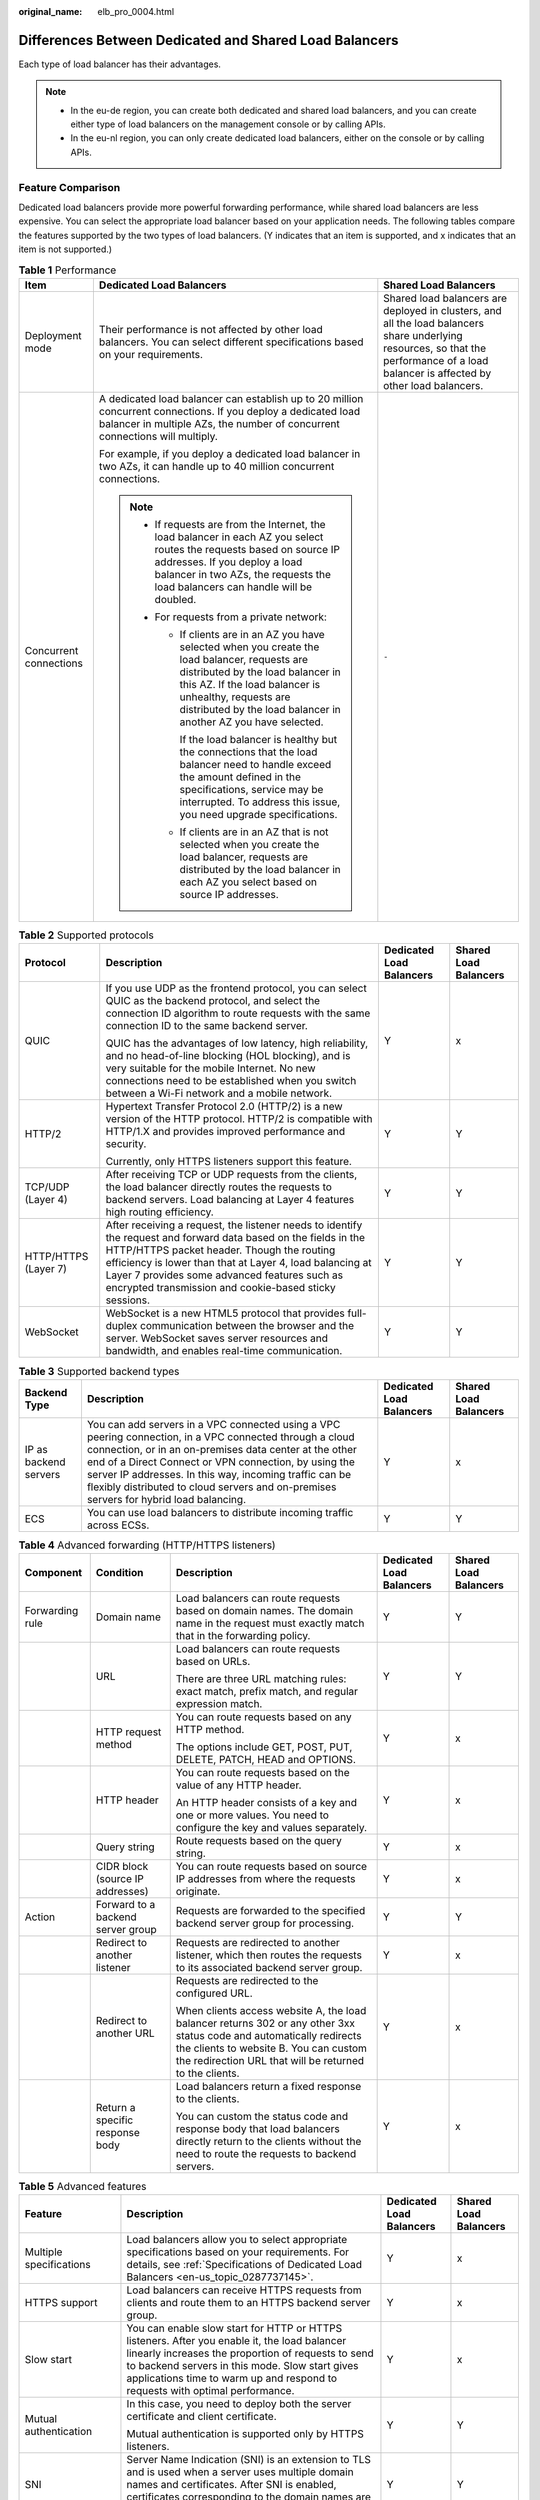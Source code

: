 :original_name: elb_pro_0004.html

.. _elb_pro_0004:

Differences Between Dedicated and Shared Load Balancers
=======================================================

Each type of load balancer has their advantages.

.. note::

   -  In the eu-de region, you can create both dedicated and shared load balancers, and you can create either type of load balancers on the management console or by calling APIs.
   -  In the eu-nl region, you can only create dedicated load balancers, either on the console or by calling APIs.

Feature Comparison
------------------

Dedicated load balancers provide more powerful forwarding performance, while shared load balancers are less expensive. You can select the appropriate load balancer based on your application needs. The following tables compare the features supported by the two types of load balancers. (Y indicates that an item is supported, and x indicates that an item is not supported.)

.. table:: **Table 1** Performance

   +------------------------+-------------------------------------------------------------------------------------------------------------------------------------------------------------------------------------------------------------------------------------------------------------------+----------------------------------------------------------------------------------------------------------------------------------------------------------------------------------------+
   | Item                   | Dedicated Load Balancers                                                                                                                                                                                                                                          | Shared Load Balancers                                                                                                                                                                  |
   +========================+===================================================================================================================================================================================================================================================================+========================================================================================================================================================================================+
   | Deployment mode        | Their performance is not affected by other load balancers. You can select different specifications based on your requirements.                                                                                                                                    | Shared load balancers are deployed in clusters, and all the load balancers share underlying resources, so that the performance of a load balancer is affected by other load balancers. |
   +------------------------+-------------------------------------------------------------------------------------------------------------------------------------------------------------------------------------------------------------------------------------------------------------------+----------------------------------------------------------------------------------------------------------------------------------------------------------------------------------------+
   | Concurrent connections | A dedicated load balancer can establish up to 20 million concurrent connections. If you deploy a dedicated load balancer in multiple AZs, the number of concurrent connections will multiply.                                                                     | ``-``                                                                                                                                                                                  |
   |                        |                                                                                                                                                                                                                                                                   |                                                                                                                                                                                        |
   |                        | For example, if you deploy a dedicated load balancer in two AZs, it can handle up to 40 million concurrent connections.                                                                                                                                           |                                                                                                                                                                                        |
   |                        |                                                                                                                                                                                                                                                                   |                                                                                                                                                                                        |
   |                        | .. note::                                                                                                                                                                                                                                                         |                                                                                                                                                                                        |
   |                        |                                                                                                                                                                                                                                                                   |                                                                                                                                                                                        |
   |                        |    -  If requests are from the Internet, the load balancer in each AZ you select routes the requests based on source IP addresses. If you deploy a load balancer in two AZs, the requests the load balancers can handle will be doubled.                          |                                                                                                                                                                                        |
   |                        |    -  For requests from a private network:                                                                                                                                                                                                                        |                                                                                                                                                                                        |
   |                        |                                                                                                                                                                                                                                                                   |                                                                                                                                                                                        |
   |                        |       -  If clients are in an AZ you have selected when you create the load balancer, requests are distributed by the load balancer in this AZ. If the load balancer is unhealthy, requests are distributed by the load balancer in another AZ you have selected. |                                                                                                                                                                                        |
   |                        |                                                                                                                                                                                                                                                                   |                                                                                                                                                                                        |
   |                        |          If the load balancer is healthy but the connections that the load balancer need to handle exceed the amount defined in the specifications, service may be interrupted. To address this issue, you need upgrade specifications.                           |                                                                                                                                                                                        |
   |                        |                                                                                                                                                                                                                                                                   |                                                                                                                                                                                        |
   |                        |       -  If clients are in an AZ that is not selected when you create the load balancer, requests are distributed by the load balancer in each AZ you select based on source IP addresses.                                                                        |                                                                                                                                                                                        |
   +------------------------+-------------------------------------------------------------------------------------------------------------------------------------------------------------------------------------------------------------------------------------------------------------------+----------------------------------------------------------------------------------------------------------------------------------------------------------------------------------------+

.. table:: **Table 2** Supported protocols

   +----------------------+-------------------------------------------------------------------------------------------------------------------------------------------------------------------------------------------------------------------------------------------------------------------------------------------------------------------------------------+--------------------------+-----------------------+
   | Protocol             | Description                                                                                                                                                                                                                                                                                                                         | Dedicated Load Balancers | Shared Load Balancers |
   +======================+=====================================================================================================================================================================================================================================================================================================================================+==========================+=======================+
   | QUIC                 | If you use UDP as the frontend protocol, you can select QUIC as the backend protocol, and select the connection ID algorithm to route requests with the same connection ID to the same backend server.                                                                                                                              | Y                        | x                     |
   |                      |                                                                                                                                                                                                                                                                                                                                     |                          |                       |
   |                      | QUIC has the advantages of low latency, high reliability, and no head-of-line blocking (HOL blocking), and is very suitable for the mobile Internet. No new connections need to be established when you switch between a Wi-Fi network and a mobile network.                                                                        |                          |                       |
   +----------------------+-------------------------------------------------------------------------------------------------------------------------------------------------------------------------------------------------------------------------------------------------------------------------------------------------------------------------------------+--------------------------+-----------------------+
   | HTTP/2               | Hypertext Transfer Protocol 2.0 (HTTP/2) is a new version of the HTTP protocol. HTTP/2 is compatible with HTTP/1.X and provides improved performance and security.                                                                                                                                                                  | Y                        | Y                     |
   |                      |                                                                                                                                                                                                                                                                                                                                     |                          |                       |
   |                      | Currently, only HTTPS listeners support this feature.                                                                                                                                                                                                                                                                               |                          |                       |
   +----------------------+-------------------------------------------------------------------------------------------------------------------------------------------------------------------------------------------------------------------------------------------------------------------------------------------------------------------------------------+--------------------------+-----------------------+
   | TCP/UDP (Layer 4)    | After receiving TCP or UDP requests from the clients, the load balancer directly routes the requests to backend servers. Load balancing at Layer 4 features high routing efficiency.                                                                                                                                                | Y                        | Y                     |
   +----------------------+-------------------------------------------------------------------------------------------------------------------------------------------------------------------------------------------------------------------------------------------------------------------------------------------------------------------------------------+--------------------------+-----------------------+
   | HTTP/HTTPS (Layer 7) | After receiving a request, the listener needs to identify the request and forward data based on the fields in the HTTP/HTTPS packet header. Though the routing efficiency is lower than that at Layer 4, load balancing at Layer 7 provides some advanced features such as encrypted transmission and cookie-based sticky sessions. | Y                        | Y                     |
   +----------------------+-------------------------------------------------------------------------------------------------------------------------------------------------------------------------------------------------------------------------------------------------------------------------------------------------------------------------------------+--------------------------+-----------------------+
   | WebSocket            | WebSocket is a new HTML5 protocol that provides full-duplex communication between the browser and the server. WebSocket saves server resources and bandwidth, and enables real-time communication.                                                                                                                                  | Y                        | Y                     |
   +----------------------+-------------------------------------------------------------------------------------------------------------------------------------------------------------------------------------------------------------------------------------------------------------------------------------------------------------------------------------+--------------------------+-----------------------+

.. table:: **Table 3** Supported backend types

   +-----------------------+--------------------------------------------------------------------------------------------------------------------------------------------------------------------------------------------------------------------------------------------------------------------------------------------------------------------------------------------------------------------------------+--------------------------+-----------------------+
   | Backend Type          | Description                                                                                                                                                                                                                                                                                                                                                                    | Dedicated Load Balancers | Shared Load Balancers |
   +=======================+================================================================================================================================================================================================================================================================================================================================================================================+==========================+=======================+
   | IP as backend servers | You can add servers in a VPC connected using a VPC peering connection, in a VPC connected through a cloud connection, or in an on-premises data center at the other end of a Direct Connect or VPN connection, by using the server IP addresses. In this way, incoming traffic can be flexibly distributed to cloud servers and on-premises servers for hybrid load balancing. | Y                        | x                     |
   +-----------------------+--------------------------------------------------------------------------------------------------------------------------------------------------------------------------------------------------------------------------------------------------------------------------------------------------------------------------------------------------------------------------------+--------------------------+-----------------------+
   | ECS                   | You can use load balancers to distribute incoming traffic across ECSs.                                                                                                                                                                                                                                                                                                         | Y                        | Y                     |
   +-----------------------+--------------------------------------------------------------------------------------------------------------------------------------------------------------------------------------------------------------------------------------------------------------------------------------------------------------------------------------------------------------------------------+--------------------------+-----------------------+

.. table:: **Table 4** Advanced forwarding (HTTP/HTTPS listeners)

   +-----------------+-----------------------------------+--------------------------------------------------------------------------------------------------------------------------------------------------------------------------------------------------------------------------+--------------------------+-----------------------+
   | Component       | Condition                         | Description                                                                                                                                                                                                              | Dedicated Load Balancers | Shared Load Balancers |
   +=================+===================================+==========================================================================================================================================================================================================================+==========================+=======================+
   | Forwarding rule | Domain name                       | Load balancers can route requests based on domain names. The domain name in the request must exactly match that in the forwarding policy.                                                                                | Y                        | Y                     |
   +-----------------+-----------------------------------+--------------------------------------------------------------------------------------------------------------------------------------------------------------------------------------------------------------------------+--------------------------+-----------------------+
   |                 | URL                               | Load balancers can route requests based on URLs.                                                                                                                                                                         | Y                        | Y                     |
   |                 |                                   |                                                                                                                                                                                                                          |                          |                       |
   |                 |                                   | There are three URL matching rules: exact match, prefix match, and regular expression match.                                                                                                                             |                          |                       |
   +-----------------+-----------------------------------+--------------------------------------------------------------------------------------------------------------------------------------------------------------------------------------------------------------------------+--------------------------+-----------------------+
   |                 | HTTP request method               | You can route requests based on any HTTP method.                                                                                                                                                                         | Y                        | x                     |
   |                 |                                   |                                                                                                                                                                                                                          |                          |                       |
   |                 |                                   | The options include GET, POST, PUT, DELETE, PATCH, HEAD and OPTIONS.                                                                                                                                                     |                          |                       |
   +-----------------+-----------------------------------+--------------------------------------------------------------------------------------------------------------------------------------------------------------------------------------------------------------------------+--------------------------+-----------------------+
   |                 | HTTP header                       | You can route requests based on the value of any HTTP header.                                                                                                                                                            | Y                        | x                     |
   |                 |                                   |                                                                                                                                                                                                                          |                          |                       |
   |                 |                                   | An HTTP header consists of a key and one or more values. You need to configure the key and values separately.                                                                                                            |                          |                       |
   +-----------------+-----------------------------------+--------------------------------------------------------------------------------------------------------------------------------------------------------------------------------------------------------------------------+--------------------------+-----------------------+
   |                 | Query string                      | Route requests based on the query string.                                                                                                                                                                                | Y                        | x                     |
   +-----------------+-----------------------------------+--------------------------------------------------------------------------------------------------------------------------------------------------------------------------------------------------------------------------+--------------------------+-----------------------+
   |                 | CIDR block (source IP addresses)  | You can route requests based on source IP addresses from where the requests originate.                                                                                                                                   | Y                        | x                     |
   +-----------------+-----------------------------------+--------------------------------------------------------------------------------------------------------------------------------------------------------------------------------------------------------------------------+--------------------------+-----------------------+
   | Action          | Forward to a backend server group | Requests are forwarded to the specified backend server group for processing.                                                                                                                                             | Y                        | Y                     |
   +-----------------+-----------------------------------+--------------------------------------------------------------------------------------------------------------------------------------------------------------------------------------------------------------------------+--------------------------+-----------------------+
   |                 | Redirect to another listener      | Requests are redirected to another listener, which then routes the requests to its associated backend server group.                                                                                                      | Y                        | x                     |
   +-----------------+-----------------------------------+--------------------------------------------------------------------------------------------------------------------------------------------------------------------------------------------------------------------------+--------------------------+-----------------------+
   |                 | Redirect to another URL           | Requests are redirected to the configured URL.                                                                                                                                                                           | Y                        | x                     |
   |                 |                                   |                                                                                                                                                                                                                          |                          |                       |
   |                 |                                   | When clients access website A, the load balancer returns 302 or any other 3xx status code and automatically redirects the clients to website B. You can custom the redirection URL that will be returned to the clients. |                          |                       |
   +-----------------+-----------------------------------+--------------------------------------------------------------------------------------------------------------------------------------------------------------------------------------------------------------------------+--------------------------+-----------------------+
   |                 | Return a specific response body   | Load balancers return a fixed response to the clients.                                                                                                                                                                   | Y                        | x                     |
   |                 |                                   |                                                                                                                                                                                                                          |                          |                       |
   |                 |                                   | You can custom the status code and response body that load balancers directly return to the clients without the need to route the requests to backend servers.                                                           |                          |                       |
   +-----------------+-----------------------------------+--------------------------------------------------------------------------------------------------------------------------------------------------------------------------------------------------------------------------+--------------------------+-----------------------+

.. table:: **Table 5** Advanced features

   +----------------------------------------------------------+--------------------------------------------------------------------------------------------------------------------------------------------------------------------------------------------------------------------------------------------------------------------------------------+--------------------------+-----------------------+
   | Feature                                                  | Description                                                                                                                                                                                                                                                                          | Dedicated Load Balancers | Shared Load Balancers |
   +==========================================================+======================================================================================================================================================================================================================================================================================+==========================+=======================+
   | Multiple specifications                                  | Load balancers allow you to select appropriate specifications based on your requirements. For details, see :ref:`Specifications of Dedicated Load Balancers <en-us_topic_0287737145>`.                                                                                               | Y                        | x                     |
   +----------------------------------------------------------+--------------------------------------------------------------------------------------------------------------------------------------------------------------------------------------------------------------------------------------------------------------------------------------+--------------------------+-----------------------+
   | HTTPS support                                            | Load balancers can receive HTTPS requests from clients and route them to an HTTPS backend server group.                                                                                                                                                                              | Y                        | x                     |
   +----------------------------------------------------------+--------------------------------------------------------------------------------------------------------------------------------------------------------------------------------------------------------------------------------------------------------------------------------------+--------------------------+-----------------------+
   | Slow start                                               | You can enable slow start for HTTP or HTTPS listeners. After you enable it, the load balancer linearly increases the proportion of requests to send to backend servers in this mode. Slow start gives applications time to warm up and respond to requests with optimal performance. | Y                        | x                     |
   +----------------------------------------------------------+--------------------------------------------------------------------------------------------------------------------------------------------------------------------------------------------------------------------------------------------------------------------------------------+--------------------------+-----------------------+
   | Mutual authentication                                    | In this case, you need to deploy both the server certificate and client certificate.                                                                                                                                                                                                 | Y                        | Y                     |
   |                                                          |                                                                                                                                                                                                                                                                                      |                          |                       |
   |                                                          | Mutual authentication is supported only by HTTPS listeners.                                                                                                                                                                                                                          |                          |                       |
   +----------------------------------------------------------+--------------------------------------------------------------------------------------------------------------------------------------------------------------------------------------------------------------------------------------------------------------------------------------+--------------------------+-----------------------+
   | SNI                                                      | Server Name Indication (SNI) is an extension to TLS and is used when a server uses multiple domain names and certificates. After SNI is enabled, certificates corresponding to the domain names are required.                                                                        | Y                        | Y                     |
   +----------------------------------------------------------+--------------------------------------------------------------------------------------------------------------------------------------------------------------------------------------------------------------------------------------------------------------------------------------+--------------------------+-----------------------+
   | Passing the EIP of each load balancer to backend servers | When you add an HTTPS or HTTP listener, you can store the EIP bound to the load balancer in the HTTP header and pass it to backend servers.                                                                                                                                          | Y                        | Y                     |
   +----------------------------------------------------------+--------------------------------------------------------------------------------------------------------------------------------------------------------------------------------------------------------------------------------------------------------------------------------------+--------------------------+-----------------------+
   | Security policies                                        | When you add HTTPS listeners, you can select appropriate security policies to improve service security. A security policy is a combination of TLS protocols and cipher suites.                                                                                                       | Y                        | Y                     |
   +----------------------------------------------------------+--------------------------------------------------------------------------------------------------------------------------------------------------------------------------------------------------------------------------------------------------------------------------------------+--------------------------+-----------------------+

.. table:: **Table 6** Other features

   +-------------------------------------------------+-----------------------------------------------------------------------------------------------------------------------------------------------------------------------------------------------------------------------------------------------------------------------------------------------------------------------------------+--------------------------+-----------------------+
   | Feature                                         | Description                                                                                                                                                                                                                                                                                                                       | Dedicated Load Balancers | Shared Load Balancers |
   +=================================================+===================================================================================================================================================================================================================================================================================================================================+==========================+=======================+
   | Customized cross-AZ deployment                  | You can create a load balancer in multiple AZs. Each AZ selects an optimal path to process requests. In addition, the AZs back up each other, improving service processing efficiency and reliability.                                                                                                                            | Y                        | x                     |
   |                                                 |                                                                                                                                                                                                                                                                                                                                   |                          |                       |
   |                                                 | If you deploy a dedicated load balancer in multiple AZs, its performance such as the number of new connections and the number of concurrent connections will multiply. For example, if you deploy a dedicated load balancer in two AZs, it can handle up to 40 million concurrent connections.                                    |                          |                       |
   |                                                 |                                                                                                                                                                                                                                                                                                                                   |                          |                       |
   |                                                 | .. note::                                                                                                                                                                                                                                                                                                                         |                          |                       |
   |                                                 |                                                                                                                                                                                                                                                                                                                                   |                          |                       |
   |                                                 |    -  If requests are from the Internet, the load balancer in each AZ you select routes the requests based on source IP addresses. If you deploy a load balancer in two AZs, the requests the load balancers can handle will be doubled.                                                                                          |                          |                       |
   |                                                 |    -  For requests from a private network:                                                                                                                                                                                                                                                                                        |                          |                       |
   |                                                 |                                                                                                                                                                                                                                                                                                                                   |                          |                       |
   |                                                 |       -  If clients are in an AZ you have selected when you create the load balancer, requests are distributed by the load balancer in this AZ. If the load balancer is unhealthy, requests are distributed by the load balancer in another AZ you have selected.                                                                 |                          |                       |
   |                                                 |                                                                                                                                                                                                                                                                                                                                   |                          |                       |
   |                                                 |          If the load balancer is healthy but the connections that the load balancer need to handle exceed the amount defined in the specifications, service may be interrupted. To address this issue, you need upgrade specifications.                                                                                           |                          |                       |
   |                                                 |                                                                                                                                                                                                                                                                                                                                   |                          |                       |
   |                                                 |       -  If clients are in an AZ that is not selected when you create the load balancer, requests are distributed by the load balancer in each AZ you select based on source IP addresses.                                                                                                                                        |                          |                       |
   +-------------------------------------------------+-----------------------------------------------------------------------------------------------------------------------------------------------------------------------------------------------------------------------------------------------------------------------------------------------------------------------------------+--------------------------+-----------------------+
   | Load balancing algorithms                       | Load balancers support weighted round robin, weighted least connections, and source IP hash.                                                                                                                                                                                                                                      | Y                        | Y                     |
   +-------------------------------------------------+-----------------------------------------------------------------------------------------------------------------------------------------------------------------------------------------------------------------------------------------------------------------------------------------------------------------------------------+--------------------------+-----------------------+
   | Load balancing over public and private networks | -  Each load balancer on a public network has a public IP address bound to it and routes requests from clients to backend servers over the Internet.                                                                                                                                                                              | Y                        | Y                     |
   |                                                 | -  Load balancers on a private network work within a VPC and route requests from clients to backend servers in the same VPC.                                                                                                                                                                                                      |                          |                       |
   +-------------------------------------------------+-----------------------------------------------------------------------------------------------------------------------------------------------------------------------------------------------------------------------------------------------------------------------------------------------------------------------------------+--------------------------+-----------------------+
   | Modifying the bandwidth                         | You can modify the bandwidth used by the EIP bound to the load balancer as required.                                                                                                                                                                                                                                              | Y                        | Y                     |
   +-------------------------------------------------+-----------------------------------------------------------------------------------------------------------------------------------------------------------------------------------------------------------------------------------------------------------------------------------------------------------------------------------+--------------------------+-----------------------+
   | Binding/Unbinding an IP address                 | You can bind an IP address to a load balancer or unbind the IP address from a load balancer based on service requirements.                                                                                                                                                                                                        | Y                        | Y                     |
   +-------------------------------------------------+-----------------------------------------------------------------------------------------------------------------------------------------------------------------------------------------------------------------------------------------------------------------------------------------------------------------------------------+--------------------------+-----------------------+
   | Sticky session                                  | If you enable sticky sessions, requests from the same client will be routed to the same backend server during the session.                                                                                                                                                                                                        | Y                        | Y                     |
   +-------------------------------------------------+-----------------------------------------------------------------------------------------------------------------------------------------------------------------------------------------------------------------------------------------------------------------------------------------------------------------------------------+--------------------------+-----------------------+
   | Access control                                  | You can add IP addresses to a whitelist or blacklist to control access to a listener.                                                                                                                                                                                                                                             | Y                        | Y                     |
   |                                                 |                                                                                                                                                                                                                                                                                                                                   |                          |                       |
   |                                                 | -  A whitelist allows specified IP addresses to access the listener.                                                                                                                                                                                                                                                              |                          |                       |
   |                                                 | -  A blacklist denies access from specified IP addresses.                                                                                                                                                                                                                                                                         |                          |                       |
   +-------------------------------------------------+-----------------------------------------------------------------------------------------------------------------------------------------------------------------------------------------------------------------------------------------------------------------------------------------------------------------------------------+--------------------------+-----------------------+
   | Health check                                    | Load balancers periodically send requests to backend servers to check whether they can process requests.                                                                                                                                                                                                                          | Y                        | Y                     |
   +-------------------------------------------------+-----------------------------------------------------------------------------------------------------------------------------------------------------------------------------------------------------------------------------------------------------------------------------------------------------------------------------------+--------------------------+-----------------------+
   | Certificate management                          | You can create two types of certificates: server certificate and CA certificate. If you need an HTTPS listener, you need to bind a server certificate to it. To enable mutual authentication, you also need to bind a CA certificate to the listener. You can also replace a certificate that is already used by a load balancer. | Y                        | Y                     |
   +-------------------------------------------------+-----------------------------------------------------------------------------------------------------------------------------------------------------------------------------------------------------------------------------------------------------------------------------------------------------------------------------------+--------------------------+-----------------------+
   | Tagging                                         | If you have a large number of cloud resources, you can assign different tags to the resources to quickly identify them and use these tags to easily manage your resources.                                                                                                                                                        | Y                        | Y                     |
   +-------------------------------------------------+-----------------------------------------------------------------------------------------------------------------------------------------------------------------------------------------------------------------------------------------------------------------------------------------------------------------------------------+--------------------------+-----------------------+
   | Monitoring                                      | You can use Cloud Eye to monitor load balancers and associated resources and view metrics on the management console.                                                                                                                                                                                                              | Y                        | Y                     |
   +-------------------------------------------------+-----------------------------------------------------------------------------------------------------------------------------------------------------------------------------------------------------------------------------------------------------------------------------------------------------------------------------------+--------------------------+-----------------------+
